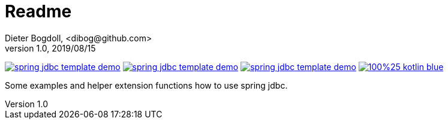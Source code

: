 = Readme
Dieter Bogdoll, <dibog@github.com>
v1.0, 2019/08/15

image:https://img.shields.io/github/license/dibog/spring-jdbc-template-demo[link="LICENSE"]
image:https://api.travis-ci.org/dibog/spring-jdbc-template-demo.svg?branch=master[link="https://travis-ci.org/dibog/spring-jdbc-template-demo"]
image:https://jitpack.io/v/dibog/spring-jdbc-template-demo.svg[link="https://jitpack.io/#dibog/spring-jdbc-template-demo"]
image:https://img.shields.io/badge/100%25-kotlin-blue.svg[link="https://kotlinlang.org/"]

Some examples and helper extension functions how to use spring jdbc.

